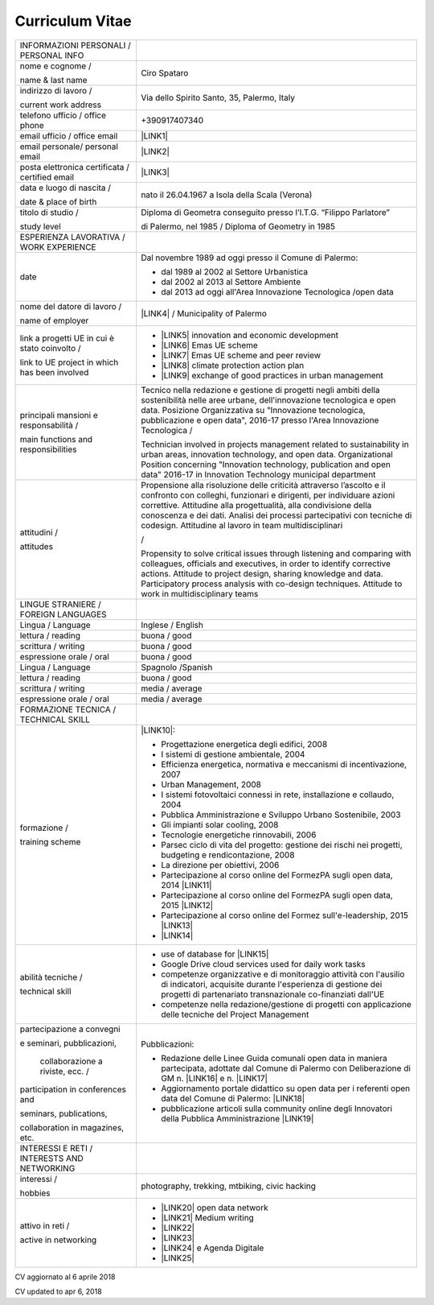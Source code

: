 
.. _h4316791519616a3f70c17e6c362233:

Curriculum Vitae 
#################


+-----------------------------------------------+---------------------------------------------------------------------------------------------------------------------------------------------------------------------------------------------------------------------------------------------------------------------------------------------------------------------------------------------------------+
|INFORMAZIONI PERSONALI / PERSONAL INFO         |                                                                                                                                                                                                                                                                                                                                                         |
+-----------------------------------------------+---------------------------------------------------------------------------------------------------------------------------------------------------------------------------------------------------------------------------------------------------------------------------------------------------------------------------------------------------------+
|nome e cognome /                               |Ciro Spataro                                                                                                                                                                                                                                                                                                                                             |
|                                               |                                                                                                                                                                                                                                                                                                                                                         |
|name & last name                               |                                                                                                                                                                                                                                                                                                                                                         |
+-----------------------------------------------+---------------------------------------------------------------------------------------------------------------------------------------------------------------------------------------------------------------------------------------------------------------------------------------------------------------------------------------------------------+
|indirizzo di lavoro /                          |Via dello Spirito Santo, 35, Palermo, Italy                                                                                                                                                                                                                                                                                                              |
|                                               |                                                                                                                                                                                                                                                                                                                                                         |
|current work address                           |                                                                                                                                                                                                                                                                                                                                                         |
+-----------------------------------------------+---------------------------------------------------------------------------------------------------------------------------------------------------------------------------------------------------------------------------------------------------------------------------------------------------------------------------------------------------------+
|telefono ufficio / office phone                |+390917407340                                                                                                                                                                                                                                                                                                                                            |
+-----------------------------------------------+---------------------------------------------------------------------------------------------------------------------------------------------------------------------------------------------------------------------------------------------------------------------------------------------------------------------------------------------------------+
|email ufficio / office email                   |\ |LINK1|\                                                                                                                                                                                                                                                                                                                                               |
+-----------------------------------------------+---------------------------------------------------------------------------------------------------------------------------------------------------------------------------------------------------------------------------------------------------------------------------------------------------------------------------------------------------------+
|email personale/ personal email                |\ |LINK2|\                                                                                                                                                                                                                                                                                                                                               |
+-----------------------------------------------+---------------------------------------------------------------------------------------------------------------------------------------------------------------------------------------------------------------------------------------------------------------------------------------------------------------------------------------------------------+
|posta elettronica certificata / certified email|\ |LINK3|\                                                                                                                                                                                                                                                                                                                                               |
+-----------------------------------------------+---------------------------------------------------------------------------------------------------------------------------------------------------------------------------------------------------------------------------------------------------------------------------------------------------------------------------------------------------------+
|data e luogo di nascita /                      |nato il 26.04.1967 a Isola della Scala (Verona)                                                                                                                                                                                                                                                                                                          |
|                                               |                                                                                                                                                                                                                                                                                                                                                         |
|date & place of birth                          |                                                                                                                                                                                                                                                                                                                                                         |
+-----------------------------------------------+---------------------------------------------------------------------------------------------------------------------------------------------------------------------------------------------------------------------------------------------------------------------------------------------------------------------------------------------------------+
|titolo di studio /                             |Diploma di Geometra conseguito presso l’I.T.G. “Filippo Parlatore”                                                                                                                                                                                                                                                                                       |
|                                               |                                                                                                                                                                                                                                                                                                                                                         |
|study level                                    |di Palermo, nel 1985 / Diploma of Geometry in 1985                                                                                                                                                                                                                                                                                                       |
+-----------------------------------------------+---------------------------------------------------------------------------------------------------------------------------------------------------------------------------------------------------------------------------------------------------------------------------------------------------------------------------------------------------------+
|ESPERIENZA LAVORATIVA / WORK EXPERIENCE        |                                                                                                                                                                                                                                                                                                                                                         |
+-----------------------------------------------+---------------------------------------------------------------------------------------------------------------------------------------------------------------------------------------------------------------------------------------------------------------------------------------------------------------------------------------------------------+
|date                                           |Dal novembre 1989 ad oggi presso il Comune di Palermo:                                                                                                                                                                                                                                                                                                   |
|                                               |                                                                                                                                                                                                                                                                                                                                                         |
|                                               |* dal 1989 al 2002 al Settore Urbanistica                                                                                                                                                                                                                                                                                                                |
|                                               |                                                                                                                                                                                                                                                                                                                                                         |
|                                               |* dal 2002 al 2013 al Settore Ambiente                                                                                                                                                                                                                                                                                                                   |
|                                               |                                                                                                                                                                                                                                                                                                                                                         |
|                                               |* dal 2013 ad oggi  all'Area Innovazione Tecnologica /open data                                                                                                                                                                                                                                                                                          |
+-----------------------------------------------+---------------------------------------------------------------------------------------------------------------------------------------------------------------------------------------------------------------------------------------------------------------------------------------------------------------------------------------------------------+
|nome del datore di lavoro /                    |\ |LINK4|\  / Municipality of Palermo                                                                                                                                                                                                                                                                                                                    |
|                                               |                                                                                                                                                                                                                                                                                                                                                         |
|name of employer                               |                                                                                                                                                                                                                                                                                                                                                         |
+-----------------------------------------------+---------------------------------------------------------------------------------------------------------------------------------------------------------------------------------------------------------------------------------------------------------------------------------------------------------------------------------------------------------+
|link a progetti UE in cui è stato coinvolto /  |* \ |LINK5|\   innovation and economic development                                                                                                                                                                                                                                                                                                       |
|                                               |                                                                                                                                                                                                                                                                                                                                                         |
|link to UE project in which has been involved  |* \ |LINK6|\   Emas UE scheme                                                                                                                                                                                                                                                                                                                            |
|                                               |                                                                                                                                                                                                                                                                                                                                                         |
|                                               |* \ |LINK7|\   Emas UE scheme and peer review                                                                                                                                                                                                                                                                                                            |
|                                               |                                                                                                                                                                                                                                                                                                                                                         |
|                                               |* \ |LINK8|\   climate protection action plan                                                                                                                                                                                                                                                                                                            |
|                                               |                                                                                                                                                                                                                                                                                                                                                         |
|                                               |* \ |LINK9|\  exchange of good practices in urban management                                                                                                                                                                                                                                                                                             |
+-----------------------------------------------+---------------------------------------------------------------------------------------------------------------------------------------------------------------------------------------------------------------------------------------------------------------------------------------------------------------------------------------------------------+
|principali mansioni e responsabilità  /        |Tecnico nella redazione e gestione di progetti negli ambiti della sostenibilità nelle aree urbane, dell'innovazione tecnologica e open data. Posizione Organizzativa su "Innovazione tecnologica, pubblicazione e open data", 2016-17 presso l'Area Innovazione Tecnologica  /                                                                           |
|                                               |                                                                                                                                                                                                                                                                                                                                                         |
|main functions and responsibilities            |Technician involved in projects management related to sustainability in urban areas, innovation technology, and open data. Organizational Position concerning "Innovation technology, publication and open data" 2016-17 in Innovation Technology municipal department                                                                                   |
+-----------------------------------------------+---------------------------------------------------------------------------------------------------------------------------------------------------------------------------------------------------------------------------------------------------------------------------------------------------------------------------------------------------------+
|attitudini /                                   |Propensione alla risoluzione delle criticità attraverso l’ascolto e il confronto con colleghi, funzionari e dirigenti, per individuare azioni correttive. Attitudine alla progettualità,  alla condivisione della conoscenza e dei dati. Analisi dei processi  partecipativi  con  tecniche  di  codesign. Attitudine al lavoro in team multidisciplinari|
|                                               |                                                                                                                                                                                                                                                                                                                                                         |
|attitudes                                      |/                                                                                                                                                                                                                                                                                                                                                        |
|                                               |                                                                                                                                                                                                                                                                                                                                                         |
|                                               |Propensity to solve critical issues through listening and comparing with colleagues, officials and executives, in order to identify corrective actions. Attitude to project design, sharing knowledge and data.  Participatory process analysis with co-design techniques. Attitude to work in multidisciplinary teams                                   |
+-----------------------------------------------+---------------------------------------------------------------------------------------------------------------------------------------------------------------------------------------------------------------------------------------------------------------------------------------------------------------------------------------------------------+
|LINGUE STRANIERE / FOREIGN LANGUAGES           |                                                                                                                                                                                                                                                                                                                                                         |
+-----------------------------------------------+---------------------------------------------------------------------------------------------------------------------------------------------------------------------------------------------------------------------------------------------------------------------------------------------------------------------------------------------------------+
|Lingua / Language                              |Inglese / English                                                                                                                                                                                                                                                                                                                                        |
+-----------------------------------------------+---------------------------------------------------------------------------------------------------------------------------------------------------------------------------------------------------------------------------------------------------------------------------------------------------------------------------------------------------------+
|lettura / reading                              |buona / good                                                                                                                                                                                                                                                                                                                                             |
+-----------------------------------------------+---------------------------------------------------------------------------------------------------------------------------------------------------------------------------------------------------------------------------------------------------------------------------------------------------------------------------------------------------------+
|scrittura / writing                            |buona / good                                                                                                                                                                                                                                                                                                                                             |
+-----------------------------------------------+---------------------------------------------------------------------------------------------------------------------------------------------------------------------------------------------------------------------------------------------------------------------------------------------------------------------------------------------------------+
|espressione orale / oral                       |buona / good                                                                                                                                                                                                                                                                                                                                             |
+-----------------------------------------------+---------------------------------------------------------------------------------------------------------------------------------------------------------------------------------------------------------------------------------------------------------------------------------------------------------------------------------------------------------+
|Lingua / Language                              |Spagnolo /Spanish                                                                                                                                                                                                                                                                                                                                        |
+-----------------------------------------------+---------------------------------------------------------------------------------------------------------------------------------------------------------------------------------------------------------------------------------------------------------------------------------------------------------------------------------------------------------+
|lettura / reading                              |buona / good                                                                                                                                                                                                                                                                                                                                             |
+-----------------------------------------------+---------------------------------------------------------------------------------------------------------------------------------------------------------------------------------------------------------------------------------------------------------------------------------------------------------------------------------------------------------+
|scrittura / writing                            |media / average                                                                                                                                                                                                                                                                                                                                          |
+-----------------------------------------------+---------------------------------------------------------------------------------------------------------------------------------------------------------------------------------------------------------------------------------------------------------------------------------------------------------------------------------------------------------+
|espressione orale / oral                       |media / average                                                                                                                                                                                                                                                                                                                                          |
+-----------------------------------------------+---------------------------------------------------------------------------------------------------------------------------------------------------------------------------------------------------------------------------------------------------------------------------------------------------------------------------------------------------------+
|FORMAZIONE TECNICA / TECHNICAL SKILL           |                                                                                                                                                                                                                                                                                                                                                         |
+-----------------------------------------------+---------------------------------------------------------------------------------------------------------------------------------------------------------------------------------------------------------------------------------------------------------------------------------------------------------------------------------------------------------+
|formazione /                                   |\ |LINK10|\ :                                                                                                                                                                                                                                                                                                                                            |
|                                               |                                                                                                                                                                                                                                                                                                                                                         |
|training scheme                                |* Progettazione energetica degli edifici, 2008                                                                                                                                                                                                                                                                                                           |
|                                               |                                                                                                                                                                                                                                                                                                                                                         |
|                                               |* I  sistemi  di  gestione  ambientale,  2004                                                                                                                                                                                                                                                                                                            |
|                                               |                                                                                                                                                                                                                                                                                                                                                         |
|                                               |* Efficienza  energetica,  normativa  e  meccanismi  di incentivazione, 2007                                                                                                                                                                                                                                                                             |
|                                               |                                                                                                                                                                                                                                                                                                                                                         |
|                                               |* Urban Management, 2008                                                                                                                                                                                                                                                                                                                                 |
|                                               |                                                                                                                                                                                                                                                                                                                                                         |
|                                               |* I sistemi  fotovoltaici  connessi  in  rete, installazione  e collaudo, 2004                                                                                                                                                                                                                                                                           |
|                                               |                                                                                                                                                                                                                                                                                                                                                         |
|                                               |* Pubblica Amministrazione e Sviluppo Urbano Sostenibile, 2003                                                                                                                                                                                                                                                                                           |
|                                               |                                                                                                                                                                                                                                                                                                                                                         |
|                                               |* Gli impianti solar cooling, 2008                                                                                                                                                                                                                                                                                                                       |
|                                               |                                                                                                                                                                                                                                                                                                                                                         |
|                                               |* Tecnologie  energetiche  rinnovabili, 2006                                                                                                                                                                                                                                                                                                             |
|                                               |                                                                                                                                                                                                                                                                                                                                                         |
|                                               |* Parsec ciclo di vita del progetto: gestione dei rischi nei progetti, budgeting e rendicontazione, 2008                                                                                                                                                                                                                                                 |
|                                               |                                                                                                                                                                                                                                                                                                                                                         |
|                                               |* La direzione per obiettivi, 2006                                                                                                                                                                                                                                                                                                                       |
|                                               |                                                                                                                                                                                                                                                                                                                                                         |
|                                               |* Partecipazione al corso online del FormezPA sugli open data, 2014 \ |LINK11|\                                                                                                                                                                                                                                                                          |
|                                               |                                                                                                                                                                                                                                                                                                                                                         |
|                                               |* Partecipazione  al corso  online  del  FormezPA sugli open data,  2015 \ |LINK12|\                                                                                                                                                                                                                                                                     |
|                                               |                                                                                                                                                                                                                                                                                                                                                         |
|                                               |* Partecipazione  al corso   online   del   Formez   sull'e-leadership,  2015 \ |LINK13|\                                                                                                                                                                                                                                                                |
|                                               |                                                                                                                                                                                                                                                                                                                                                         |
|                                               |* \ |LINK14|\                                                                                                                                                                                                                                                                                                                                            |
+-----------------------------------------------+---------------------------------------------------------------------------------------------------------------------------------------------------------------------------------------------------------------------------------------------------------------------------------------------------------------------------------------------------------+
|abilità tecniche /                             |* use of database for \ |LINK15|\                                                                                                                                                                                                                                                                                                                        |
|                                               |                                                                                                                                                                                                                                                                                                                                                         |
|technical skill                                |* Google Drive cloud services used for daily work tasks                                                                                                                                                                                                                                                                                                  |
|                                               |                                                                                                                                                                                                                                                                                                                                                         |
|                                               |* competenze organizzative e di monitoraggio attività con l'ausilio di indicatori, acquisite durante l'esperienza di gestione dei progetti di partenariato transnazionale co-finanziati dall'UE                                                                                                                                                          |
|                                               |                                                                                                                                                                                                                                                                                                                                                         |
|                                               |* competenze nella redazione/gestione di progetti con applicazione delle tecniche del Project Management                                                                                                                                                                                                                                                 |
+-----------------------------------------------+---------------------------------------------------------------------------------------------------------------------------------------------------------------------------------------------------------------------------------------------------------------------------------------------------------------------------------------------------------+
|partecipazione a convegni                      |Pubblicazioni:                                                                                                                                                                                                                                                                                                                                           |
|                                               |                                                                                                                                                                                                                                                                                                                                                         |
|e seminari, pubblicazioni,                     |* Redazione delle Linee Guida comunali open data in maniera partecipata, adottate dal Comune di Palermo con Deliberazione di GM n. \ |LINK16|\  e n. \ |LINK17|\                                                                                                                                                                                         |
|                                               |                                                                                                                                                                                                                                                                                                                                                         |
| collaborazione a riviste, ecc. /              |* Aggiornamento portale didattico su open data per i referenti open data del Comune di Palermo: \ |LINK18|\                                                                                                                                                                                                                                              |
|                                               |                                                                                                                                                                                                                                                                                                                                                         |
|participation in conferences and               |* pubblicazione articoli sulla community online degli Innovatori della Pubblica Amministrazione \ |LINK19|\                                                                                                                                                                                                                                              |
|                                               |                                                                                                                                                                                                                                                                                                                                                         |
|seminars, publications,                        |                                                                                                                                                                                                                                                                                                                                                         |
|                                               |                                                                                                                                                                                                                                                                                                                                                         |
|collaboration in magazines, etc.               |                                                                                                                                                                                                                                                                                                                                                         |
+-----------------------------------------------+---------------------------------------------------------------------------------------------------------------------------------------------------------------------------------------------------------------------------------------------------------------------------------------------------------------------------------------------------------+
|INTERESSI E RETI / INTERESTS AND NETWORKING    |                                                                                                                                                                                                                                                                                                                                                         |
+-----------------------------------------------+---------------------------------------------------------------------------------------------------------------------------------------------------------------------------------------------------------------------------------------------------------------------------------------------------------------------------------------------------------+
|interessi /                                    |photography, trekking, mtbiking, civic hacking                                                                                                                                                                                                                                                                                                           |
|                                               |                                                                                                                                                                                                                                                                                                                                                         |
|hobbies                                        |                                                                                                                                                                                                                                                                                                                                                         |
+-----------------------------------------------+---------------------------------------------------------------------------------------------------------------------------------------------------------------------------------------------------------------------------------------------------------------------------------------------------------------------------------------------------------+
|attivo in reti /                               |* \ |LINK20|\  open data network                                                                                                                                                                                                                                                                                                                         |
|                                               |                                                                                                                                                                                                                                                                                                                                                         |
|active in networking                           |* \ |LINK21|\  Medium writing                                                                                                                                                                                                                                                                                                                            |
|                                               |                                                                                                                                                                                                                                                                                                                                                         |
|                                               |* \ |LINK22|\                                                                                                                                                                                                                                                                                                                                            |
|                                               |                                                                                                                                                                                                                                                                                                                                                         |
|                                               |* \ |LINK23|\                                                                                                                                                                                                                                                                                                                                            |
|                                               |                                                                                                                                                                                                                                                                                                                                                         |
|                                               |* \ |LINK24|\  e Agenda Digitale                                                                                                                                                                                                                                                                                                                         |
|                                               |                                                                                                                                                                                                                                                                                                                                                         |
|                                               |* \ |LINK25|\                                                                                                                                                                                                                                                                                                                                            |
+-----------------------------------------------+---------------------------------------------------------------------------------------------------------------------------------------------------------------------------------------------------------------------------------------------------------------------------------------------------------------------------------------------------------+

CV aggiornato al 6 aprile 2018

CV updated to apr 6, 2018

.. bottom of content


.. |LINK1| raw:: html

    <a href="mailto:c.spataro@comune.palermo.it">c.spataro@comune.palermo.it</a>

.. |LINK2| raw:: html

    <a href="mailto:cirospat@gmail.com">cirospat@gmail.com</a>

.. |LINK3| raw:: html

    <a href="mailto:ciro.spataro@pec.it">ciro.spataro@pec.it</a>

.. |LINK4| raw:: html

    <a href="https://www.comune.palermo.it/" target="_blank">Comune di Palermo</a>

.. |LINK5| raw:: html

    <a href="http://poieinkaiprattein.org/cied/" target="_blank">cied</a>

.. |LINK6| raw:: html

    <a href="http://ec.europa.eu/environment/life/project/Projects/index.cfm?fuseaction=search.dspPage&n_proj_id=778&docType=pdf" target="_blank">euro-emas</a>

.. |LINK7| raw:: html

    <a href="http://slideplayer.com/slide/4835066/" target="_blank">etiv</a>

.. |LINK8| raw:: html

    <a href="http://bit.ly/medclima" target="_blank">medclima</a>

.. |LINK9| raw:: html

    <a href="http://www.eurocities.eu/eurocities/projects/URBAN-MATRIX-Targeted-Knowledge-Exchange-on-Urban-Sustainability&tpl=home" target="_blank">urban-matrix</a>

.. |LINK10| raw:: html

    <a href="https://drive.google.com/file/d/0B6CeRtv_wk8XZWM1Nzc1OWYtMGJiYi00YjFjLWIyYTktZWM3N2I2MmYyYWU4/view" target="_blank">Partecipazione a percorsi formativi</a>

.. |LINK11| raw:: html

    <a href="http://eventipa.formez.it/node/29227" target="_blank">http://eventipa.formez.it/node/29227</a>

.. |LINK12| raw:: html

    <a href="http://eventipa.formez.it/node/57587" target="_blank">http://eventipa.formez.it/node/57587</a>

.. |LINK13| raw:: html

    <a href="http://eventipa.formez.it/node/57584" target="_blank">http://eventipa.formez.it/node/57584</a>

.. |LINK14| raw:: html

    <a href="https://sites.google.com/view/opendataformazione" target="_blank">Formazione open data</a>

.. |LINK15| raw:: html

    <a href="https://cirospat.github.io/maps/" target="_blank">map making</a>

.. |LINK16| raw:: html

    <a href="https://www.comune.palermo.it/js/server/normative/_13122013090000.pdf" target="_blank">252/2013</a>

.. |LINK17| raw:: html

    <a href="https://www.comune.palermo.it/js/server/normative/_11052017130800.pdf" target="_blank">97/2017</a>

.. |LINK18| raw:: html

    <a href="https://sites.google.com/site/opendatapalermo" target="_blank">https://sites.google.com/site/opendatapalermo</a>

.. |LINK19| raw:: html

    <a href="http://www.innovatoripa.it/blogs/cirospataro" target="_blank">http://www.innovatoripa.it/blogs/cirospataro</a>

.. |LINK20| raw:: html

    <a href="http://opendatasicilia.it/author/cirospat/" target="_blank">opendatasicilia</a>

.. |LINK21| raw:: html

    <a href="https://medium.com/@cirospat/latest" target="_blank">medium.com/@cirospat</a>

.. |LINK22| raw:: html

    <a href="https://twitter.com/cirospat" target="_blank">twitter.com/cirospat</a>

.. |LINK23| raw:: html

    <a href="https://www.linkedin.com/in/cirospataro/" target="_blank">linkedin.com/in/cirospataro</a>

.. |LINK24| raw:: html

    <a href="https://www.facebook.com/groups/384577025038311/" target="_blank">Pubblica Amministrazione Digitale</a>

.. |LINK25| raw:: html

    <a href="https://www.facebook.com/groups/cad.ancitel/" target="_blank">Codice Amministrazione Digitale</a>

